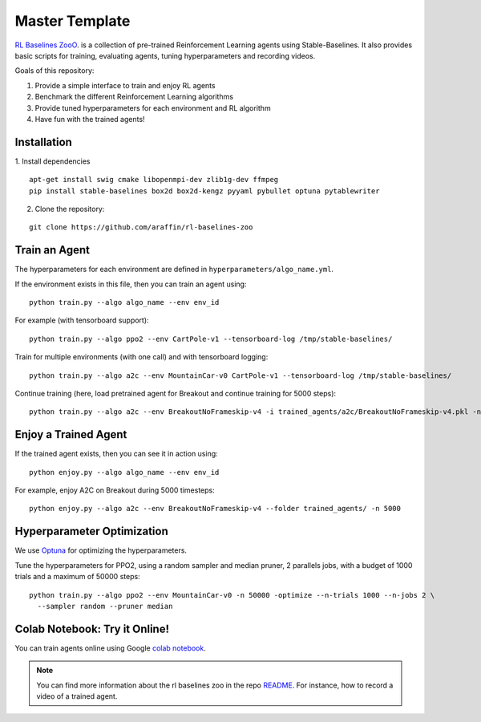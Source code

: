 .. _MasterTemplate:

=================
Master Template
=================

`RL Baselines ZooO <https://github.com/araffin/rl-baselines-zoo>`_. is a collection of pre-trained Reinforcement Learning agents using
Stable-Baselines.
It also provides basic scripts for training, evaluating agents, tuning hyperparameters and recording videos.

Goals of this repository:

1. Provide a simple interface to train and enjoy RL agents
2. Benchmark the different Reinforcement Learning algorithms
3. Provide tuned hyperparameters for each environment and RL algorithm
4. Have fun with the trained agents!

Installation
------------

1. Install dependencies
::

   apt-get install swig cmake libopenmpi-dev zlib1g-dev ffmpeg
   pip install stable-baselines box2d box2d-kengz pyyaml pybullet optuna pytablewriter

2. Clone the repository:

::

  git clone https://github.com/araffin/rl-baselines-zoo


Train an Agent
--------------

The hyperparameters for each environment are defined in
``hyperparameters/algo_name.yml``.

If the environment exists in this file, then you can train an agent
using:

::

 python train.py --algo algo_name --env env_id

For example (with tensorboard support):

::

 python train.py --algo ppo2 --env CartPole-v1 --tensorboard-log /tmp/stable-baselines/

Train for multiple environments (with one call) and with tensorboard
logging:

::

 python train.py --algo a2c --env MountainCar-v0 CartPole-v1 --tensorboard-log /tmp/stable-baselines/

Continue training (here, load pretrained agent for Breakout and continue
training for 5000 steps):

::

 python train.py --algo a2c --env BreakoutNoFrameskip-v4 -i trained_agents/a2c/BreakoutNoFrameskip-v4.pkl -n 5000


Enjoy a Trained Agent
---------------------

If the trained agent exists, then you can see it in action using:

::

  python enjoy.py --algo algo_name --env env_id

For example, enjoy A2C on Breakout during 5000 timesteps:

::

  python enjoy.py --algo a2c --env BreakoutNoFrameskip-v4 --folder trained_agents/ -n 5000


Hyperparameter Optimization
---------------------------

We use `Optuna <https://optuna.org/>`_ for optimizing the hyperparameters.


Tune the hyperparameters for PPO2, using a random sampler and median pruner, 2 parallels jobs,
with a budget of 1000 trials and a maximum of 50000 steps:

::

  python train.py --algo ppo2 --env MountainCar-v0 -n 50000 -optimize --n-trials 1000 --n-jobs 2 \
    --sampler random --pruner median


Colab Notebook: Try it Online!
------------------------------

You can train agents online using Google `colab notebook <https://colab.research.google.com/github/Stable-Baselines-Team/rl-colab-notebooks/blob/master/rl-baselines-zoo.ipynb>`_.


.. note::

	You can find more information about the rl baselines zoo in the repo `README <https://github.com/araffin/rl-baselines-zoo>`_. For instance, how to record a video of a trained agent.
